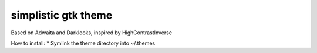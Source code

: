 simplistic gtk theme
====================

Based on Adwaita and Darklooks, inspired by HighContrastInverse

How to install:
* Symlink the theme directory into ~/.themes
